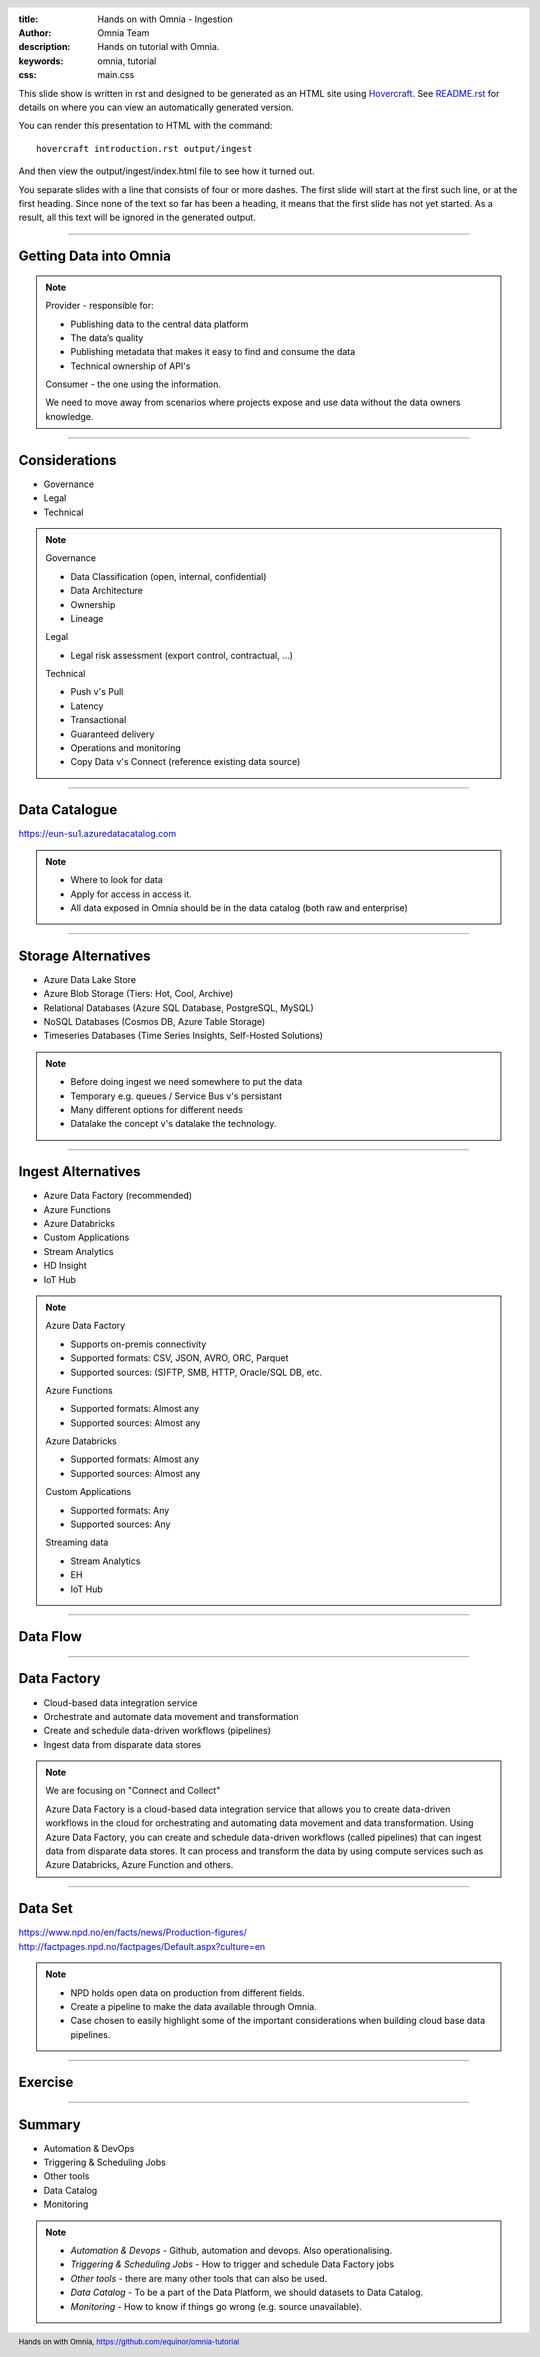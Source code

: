 :title: Hands on with Omnia - Ingestion
:author: Omnia Team
:description: Hands on tutorial with Omnia.
:keywords: omnia, tutorial
:css: main.css

.. header::

    .. image:: images/omnia_icon_black.png
        :width: 100px
        :height: 100px

.. footer::

   Hands on with Omnia, https://github.com/equinor/omnia-tutorial

.. _Hovercraft: http://www.python.org/https://hovercraft.readthedocs.io/

This slide show is written in rst and designed to be generated as an HTML site
using Hovercraft_. See `README.rst <..\..\README.rst>`__ for details on where 
you can view an automatically generated version.

You can render this presentation to HTML with the command::

    hovercraft introduction.rst output/ingest

And then view the output/ingest/index.html file to see how it turned out.

You separate slides with a line that consists of four or more dashes. The
first slide will start at the first such line, or at the first heading. Since
none of the text so far has been a heading, it means that the first slide has
not yet started. As a result, all this text will be ignored in the generated 
output.

----

Getting Data into Omnia
=======================

.. image:: images/ingest/consumer-provider.png
  :width: 800px

.. note::
    Provider - responsible for:

    * Publishing data to the central data platform
    * The data’s quality
    * Publishing metadata that makes it easy to find and consume the data​
    * Technical ownership of API's

    Consumer - the one using the information.

    We need to move away from scenarios where projects expose and use data without the data owners knowledge.

----

Considerations
==============

* Governance
* Legal
* Technical

.. note::
    Governance

    * Data Classification (open, internal, confidential)
    * Data Architecture
    * Ownership
    * Lineage

    Legal

    * Legal risk assessment (export control, contractual, ...)

    Technical

    * Push v's Pull
    * Latency
    * Transactional
    * Guaranteed delivery
    * Operations and monitoring
    * Copy Data v's Connect (reference existing data source)

----

Data Catalogue
==============

.. image:: images/ingest/data-catalog.png
  :width: 800px

https://eun-su1.azuredatacatalog.com

.. note:: 
  * Where to look for data
  * Apply for access in access it.
  * All data exposed in Omnia should be in the data catalog (both raw and enterprise)

----

Storage Alternatives
====================

* Azure Data Lake Store
* Azure Blob Storage (Tiers: Hot, Cool, Archive)
* Relational Databases (Azure SQL Database, PostgreSQL, MySQL)
* NoSQL Databases (Cosmos DB, Azure Table Storage)
* Timeseries Databases (Time Series Insights, Self-Hosted Solutions)

.. note:: 
  * Before doing ingest we need somewhere to put the data
  * Temporary e.g. queues / Service Bus v's persistant
  * Many different options for different needs
  * Datalake the concept v's datalake the technology.

----

Ingest Alternatives
===================

* Azure Data Factory​ (recommended)
* Azure Functions​
* Azure Databricks​
* Custom Applications​
* Stream Analytics​
* HD Insight
* IoT Hub

.. note::

    Azure Data Factory​

    * Supports on-premis connectivity 
    * Supported formats: CSV, JSON, AVRO, ORC, Parquet​
    * Supported sources: (S)FTP, SMB, HTTP, Oracle/SQL DB, etc.​

    Azure Functions​

    * Supported formats: Almost any​
    * Supported sources: Almost any​

    Azure Databricks​

    * Supported formats: Almost any​
    * Supported sources: Almost any​

    Custom Applications​

    * Supported formats: Any​
    * Supported sources: Any​

    Streaming data​

    * Stream Analytics​
    * EH​
    * IoT Hub

----

Data Flow
=========

.. image:: images/ingest/data-flow.png
  :width: 800px

----

Data Factory
============

.. image:: images/ingest/datafactory-workflow.png
  :width: 800px

* Cloud-based data integration service
* Orchestrate and automate data movement and transformation
* Create and schedule data-driven workflows (pipelines)
* Ingest data from disparate data stores

.. note::

  We are focusing on "Connect and Collect"

  Azure Data Factory is a cloud-based data integration service that allows you to create data-driven workflows in the cloud for orchestrating and automating data movement and data transformation. Using Azure Data Factory, you can create and schedule data-driven workflows (called pipelines) that can ingest data from disparate data stores. It can process and transform the data by using compute services such as Azure Databricks, Azure Function and others.

----

Data Set
========

.. image:: images/introduction/NPD.png

| https://www.npd.no/en/facts/news/Production-figures/
| http://factpages.npd.no/factpages/Default.aspx?culture=en


.. note::

    * NPD holds open data on production from different fields.
    * Create a pipeline to make the data available through Omnia.
    * Case chosen to easily highlight some of the important considerations when building cloud base data pipelines.

----

Exercise
========

.. image:: images/ingest/architecture-module-1.png
  :width: 800px

----

Summary
=======

* Automation & DevOps
* Triggering & Scheduling Jobs
* Other tools
* Data Catalog
* Monitoring

.. note::

   * *Automation & Devops* - Github, automation and devops. Also operationalising.
   * *Triggering & Scheduling Jobs* - How to trigger and schedule Data Factory jobs
   * *Other tools* - there are many other tools that can also be used.
   * *Data Catalog* - To be a part of the Data Platform, we should datasets to Data Catalog.
   * *Monitoring* - How to know if things go wrong (e.g. source unavailable).
